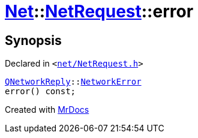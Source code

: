 [#Net-NetRequest-error]
= xref:Net.adoc[Net]::xref:Net/NetRequest.adoc[NetRequest]::error
:relfileprefix: ../../
:mrdocs:


== Synopsis

Declared in `&lt;https://github.com/PrismLauncher/PrismLauncher/blob/develop/launcher/net/NetRequest.h#L78[net&sol;NetRequest&period;h]&gt;`

[source,cpp,subs="verbatim,replacements,macros,-callouts"]
----
xref:QNetworkReply.adoc[QNetworkReply]::xref:QNetworkReply/NetworkError.adoc[NetworkError]
error() const;
----



[.small]#Created with https://www.mrdocs.com[MrDocs]#
